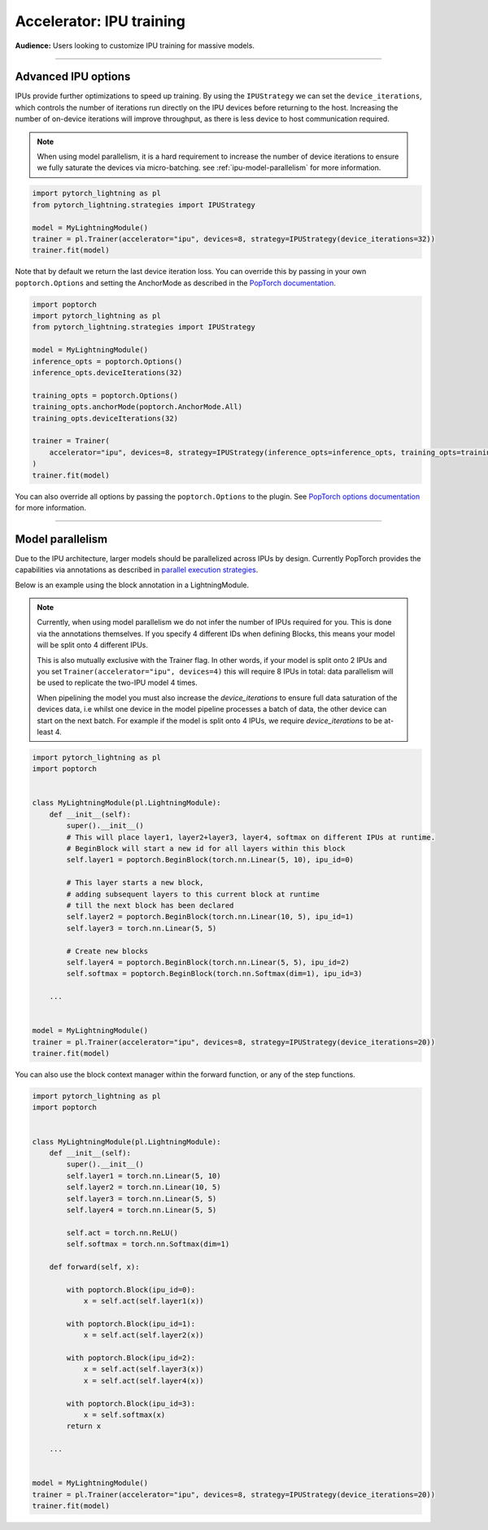 .. _ipu:

Accelerator: IPU training
=========================
**Audience:** Users looking to customize IPU training for massive models.

----

Advanced IPU options
--------------------

IPUs provide further optimizations to speed up training. By using the ``IPUStrategy`` we can set the ``device_iterations``, which controls the number of iterations run directly on the IPU devices before returning to the host. Increasing the number of on-device iterations will improve throughput, as there is less device to host communication required.

.. note::

    When using model parallelism, it is a hard requirement to increase the number of device iterations to ensure we fully saturate the devices via micro-batching. see :ref:`ipu-model-parallelism` for more information.

.. code-block:: python

    import pytorch_lightning as pl
    from pytorch_lightning.strategies import IPUStrategy

    model = MyLightningModule()
    trainer = pl.Trainer(accelerator="ipu", devices=8, strategy=IPUStrategy(device_iterations=32))
    trainer.fit(model)

Note that by default we return the last device iteration loss. You can override this by passing in your own ``poptorch.Options`` and setting the AnchorMode as described in the `PopTorch documentation <https://docs.graphcore.ai/projects/poptorch-user-guide/en/latest/reference.html#poptorch.Options.anchorMode>`__.

.. code-block:: python

    import poptorch
    import pytorch_lightning as pl
    from pytorch_lightning.strategies import IPUStrategy

    model = MyLightningModule()
    inference_opts = poptorch.Options()
    inference_opts.deviceIterations(32)

    training_opts = poptorch.Options()
    training_opts.anchorMode(poptorch.AnchorMode.All)
    training_opts.deviceIterations(32)

    trainer = Trainer(
        accelerator="ipu", devices=8, strategy=IPUStrategy(inference_opts=inference_opts, training_opts=training_opts)
    )
    trainer.fit(model)

You can also override all options by passing the ``poptorch.Options`` to the plugin. See `PopTorch options documentation <https://docs.graphcore.ai/projects/poptorch-user-guide/en/latest/batching.html>`__ for more information.

----

.. _ipu-model-parallelism:

Model parallelism
-----------------

Due to the IPU architecture, larger models should be parallelized across IPUs by design. Currently PopTorch provides the capabilities via annotations as described in `parallel execution strategies <https://docs.graphcore.ai/projects/poptorch-user-guide/en/latest/overview.html#execution-strategies>`__.

Below is an example using the block annotation in a LightningModule.

.. note::

    Currently, when using model parallelism we do not infer the number of IPUs required for you. This is done via the annotations themselves. If you specify 4 different IDs when defining Blocks, this means your model will be split onto 4 different IPUs.

    This is also mutually exclusive with the Trainer flag. In other words, if your model is split onto 2 IPUs and you set ``Trainer(accelerator="ipu", devices=4)`` this will require 8 IPUs in total: data parallelism will be used to replicate the two-IPU model 4 times.

    When pipelining the model you must also increase the `device_iterations` to ensure full data saturation of the devices data, i.e whilst one device in the model pipeline processes a batch of data, the other device can start on the next batch. For example if the model is split onto 4 IPUs, we require `device_iterations` to be at-least 4.


.. code-block:: python

    import pytorch_lightning as pl
    import poptorch


    class MyLightningModule(pl.LightningModule):
        def __init__(self):
            super().__init__()
            # This will place layer1, layer2+layer3, layer4, softmax on different IPUs at runtime.
            # BeginBlock will start a new id for all layers within this block
            self.layer1 = poptorch.BeginBlock(torch.nn.Linear(5, 10), ipu_id=0)

            # This layer starts a new block,
            # adding subsequent layers to this current block at runtime
            # till the next block has been declared
            self.layer2 = poptorch.BeginBlock(torch.nn.Linear(10, 5), ipu_id=1)
            self.layer3 = torch.nn.Linear(5, 5)

            # Create new blocks
            self.layer4 = poptorch.BeginBlock(torch.nn.Linear(5, 5), ipu_id=2)
            self.softmax = poptorch.BeginBlock(torch.nn.Softmax(dim=1), ipu_id=3)

        ...


    model = MyLightningModule()
    trainer = pl.Trainer(accelerator="ipu", devices=8, strategy=IPUStrategy(device_iterations=20))
    trainer.fit(model)


You can also use the block context manager within the forward function, or any of the step functions.

.. code-block:: python

    import pytorch_lightning as pl
    import poptorch


    class MyLightningModule(pl.LightningModule):
        def __init__(self):
            super().__init__()
            self.layer1 = torch.nn.Linear(5, 10)
            self.layer2 = torch.nn.Linear(10, 5)
            self.layer3 = torch.nn.Linear(5, 5)
            self.layer4 = torch.nn.Linear(5, 5)

            self.act = torch.nn.ReLU()
            self.softmax = torch.nn.Softmax(dim=1)

        def forward(self, x):

            with poptorch.Block(ipu_id=0):
                x = self.act(self.layer1(x))

            with poptorch.Block(ipu_id=1):
                x = self.act(self.layer2(x))

            with poptorch.Block(ipu_id=2):
                x = self.act(self.layer3(x))
                x = self.act(self.layer4(x))

            with poptorch.Block(ipu_id=3):
                x = self.softmax(x)
            return x

        ...


    model = MyLightningModule()
    trainer = pl.Trainer(accelerator="ipu", devices=8, strategy=IPUStrategy(device_iterations=20))
    trainer.fit(model)
